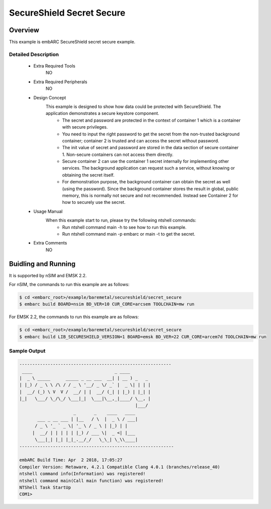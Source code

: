 .. _example_secureshield_secret_secure:

SecureShield Secret Secure
##########################

Overview
********

This example is embARC SecureShield secret secure example.

Detailed Description
====================
 * Extra Required Tools
    NO

 * Extra Required Peripherals
    NO

 * Design Concept
    This example is designed to show how data could be protected with SecureShield. The application demonstrates a secure keystore component.
        - The secret and password are protected in the context of container 1 which is a container with secure privileges.
        - You need to input the right password to get the secret from the non-trusted background container; container 2 is trusted and can access the secret without password.
        - The init value of secret and password are stored in the data section of secure container 1. Non-secure containers can not access them directly.
        - Secure container 2 can use the container 1 secret internally for implementing other services. The background application can request such a service, without knowing or obtaining the secret itself.
        - For demonstration purpose, the background container can obtain the secret as well (using the password). Since the background container stores the result in global, public memory, this is normally not secure and not recommended. Instead see Container 2 for how to securely use the secret.

 * Usage Manual
    When this example start to run, please try the following ntshell commands:
    	- Run ntshell command main -h to see how to run this example.
    	- Run ntshell command main -p embarc or main -t to get the secret.

 * Extra Comments
 	NO

Buidling and Running
********************

It is supported by nSIM and EMSK 2.2.

For nSIM, the commands to run this example are as follows:

.. code-block:: console

    $ cd <embarc_root>/example/baremetal/secureshield/secret_secure
    $ embarc build BOARD=nsim BD_VER=10 CUR_CORE=arcsem TOOLCHAIN=mw run

For EMSK 2.2, the commands to run this example are as follows:

.. code-block:: console

    $ cd <embarc_root>/example/baremetal/secureshield/secret_secure
    $ embarc build LIB_SECURESHIELD_VERSION=1 BOARD=emsk BD_VER=22 CUR_CORE=arcem7d TOOLCHAIN=mw run

Sample Output
=============

.. code-block:: console

	-----------------------------------------------------------
	 ____                                _ ____
	|  _ \ _____      _____ _ __ ___  __| | __ ) _   _
	| |_) / _ \ \ /\ / / _ \ '__/ _ \/ _` |  _ \| | | |
	|  __/ (_) \ V  V /  __/ | |  __/ (_| | |_) | |_| |
	|_|   \___/ \_/\_/ \___|_|  \___|\__,_|____/ \__, |
	                                             |___/
	                     _       _    ____   ____
	       ___ _ __ ___ | |__   / \  |  _ \ / ___|
	      / _ \ '_ ` _ \| '_ \ / _ \ | |_) | |
	     |  __/ | | | | | |_) / ___ \|  _ <| |___
	      \___|_| |_| |_|_.__/_/   \_\_| \_\\____|
	------------------------------------------------------------

	embARC Build Time: Apr  2 2018, 17:05:27
	Compiler Version: Metaware, 4.2.1 Compatible Clang 4.0.1 (branches/release_40)
	ntshell command info(Information) was registered!
	ntshell command main(Call main function) was registered!
	NTShell Task StartUp
	COM1>